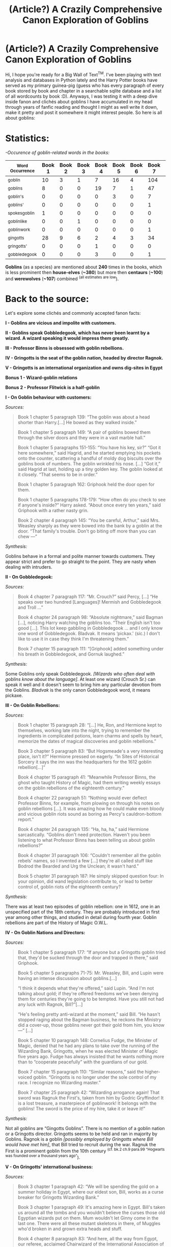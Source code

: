 #+TITLE: (Article?) A Crazily Comprehensive Canon Exploration of Goblins

* (Article?) A Crazily Comprehensive Canon Exploration of Goblins
:PROPERTIES:
:Author: Choice_Caterpillar
:Score: 242
:DateUnix: 1584148957.0
:DateShort: 2020-Mar-14
:FlairText: Discussion
:END:
Hi, I hope you're ready for a Big Wall of Text^{TM}. I've been playing with text analysis and databases in Python lately and the Harry Potter books have served as my primary guinea-pig (guess who has every paragraph of every book stored by book and chapter in a searchable sqlite database and a list of all wordcounts by book :D). Anyways, I was testing it with a deep dive inside fanon and clichés about goblins I have accumulated in my head through years of fanfic reading and thought I might as well write it down, make it pretty and post it somewhere it might interest people. So here is all about goblins:

* Statistics:
  :PROPERTIES:
  :CUSTOM_ID: statistics
  :END:
/-Occurence of goblin-related words in the books:/

| ^{Word Occurrence} | Book 1 | Book 2 | Book 3 | Book 4 | Book 5 | Book 6 | Book 7 | Total |
|--------------------+--------+--------+--------+--------+--------+--------+--------+-------|
| ^{goblin}          | 10     | 3      | 1      | 7      | 16     | 4      | 104    | *145* |
| ^{goblins}         | 8      | 0      | 0      | 19     | 7      | 1      | 47     | *82*  |
| ^{goblin's}        | 0      | 0      | 0      | 0      | 3      | 0      | 7      | *10*  |
| ^{goblins'}        | 0      | 0      | 0      | 0      | 0      | 0      | 1      | *1*   |
| ^{spokesgoblin}    | 1      | 0      | 0      | 0      | 0      | 0      | 0      | *1*   |
| ^{goblinlike}      | 0      | 0      | 1      | 0      | 0      | 0      | 0      | *1*   |
| ^{goblinwork}      | 0      | 0      | 0      | 0      | 0      | 0      | 1      | *1*   |
| ^{gingotts}        | 28     | 9      | 6      | 2      | 4      | 3      | 34     | *86*  |
| ^{gringotts'}      | 0      | 0      | 0      | 1      | 0      | 0      | 0      | *1*   |
| ^{gobbledegook}    | 0      | 0      | 0      | 3      | 0      | 0      | 1      | *4*   |

*Goblins* (as a species) are mentioned about *240* times in the books, which is less prominent then *house-elves* (*~380*) but more then *centaurs* (*~100*) and *werewolves* (*~107*) combined ^{(all estimates are low}).

* Back to the source:
  :PROPERTIES:
  :CUSTOM_ID: back-to-the-source
  :END:
Let's explore some clichés and commonly accepted fanon facts:

*I - Goblins are vicious and impolite with customers.*

*II - Goblins speak Gobbledegook, which has never been learnt by a wizard. A wizard speaking it would impress them greatly.*

*III - Professor Binns is obsessed with goblin rebellions.*

*IV - Gringotts is the seat of the goblin nation, headed by director Ragnok.*

*V - Gringotts is an international organization and owns dig-sites in Egypt*

*Bonus 1 - Wizard-goblin relations*

*Bonus 2 - Professor Flitwick is a half-goblin*

*I - On Goblin behaviour with customers:*

/Sources:/

#+begin_quote
  Book 1 chapter 5 paragraph 139: “The goblin was about a head shorter than Harry.[...] He bowed as they walked inside.”

  Book 1 chapter 5 paragraph 149: “A pair of goblins bowed them through the silver doors and they were in a vast marble hall.”

  Book 1 chapter 5 paragraphs 151-155: “You have his key, sir?” “Got it here somewhere,” said Hagrid, and he started emptying his pockets onto the counter, scattering a handful of moldy dog biscuits over the goblins book of numbers. The goblin wrinkled his nose. [...] “Got it,” said Hagrid at last, holding up a tiny golden key. The goblin looked at it closely. “That seems to be in order.”

  Book 1 chapter 5 paragraph 162: Griphook held the door open for them.

  Book 1 chapter 5 paragraphs 178-179: “How often do you check to see if anyone's inside?” Harry asked. “About once every ten years,” said Griphook with a rather nasty grin.

  Book 2 chapter 4 paragraph 145: “You be careful, Arthur,” said Mrs. Weasley sharply as they were bowed into the bank by a goblin at the door. “That family's trouble. Don't go biting off more than you can chew ---”
#+end_quote

/Synthesis:/

Goblins behave in a formal and polite manner towards customers. They appear strict and prefer to go straight to the point. They are nasty when dealing with intruders.

*II - On Gobbledegook:*

/Sources:/

#+begin_quote
  Book 4 chapter 7 paragraph 117: “Mr. Crouch?” said Percy, [...] “He speaks over two hundred [Languages]! Mermish and Gobbledegook and Troll ...”

  Book 4 chapter 24 paragraph 98: “Absolute nightmare,” said Bagman [...], noticing Harry watching the goblins too. “Their English isn't too good [...]. This lot keep gabbling in Gobbledegook ... and I only know one word of Gobbledegook. Bladvak. It means ‘pickax.' (sic.) I don't like to use it in case they think I'm threatening them.”

  Book 7 chapter 15 paragraph 111: “[Griphook] added something under his breath in Gobbledegook, and Gornuk laughed.”
#+end_quote

/Synthesis:/

Some Goblins only speak Gobbledegook. /[Wizards who often deal with goblins know about the language]/. At least one wizard (Crouch Sr.) can speak it well and it doesn't seem to bring him any particular devotion from the Goblins. /Bladvak/ is the only canon Gobbledegook word, it means pickaxe.

*III - On Goblin Rebellions:*

/Sources:/

#+begin_quote
  Book 1 chapter 15 paragraph 28: “[...] He, Ron, and Hermione kept to themselves, working late into the night, trying to remember the ingredients in complicated potions, learn charms and spells by heart, memorize the dates of magical discoveries and goblin rebellions.”

  Book 3 chapter 5 paragraph 83: “But Hogsmeade's a very interesting place, isn't it?” Hermione pressed on eagerly. “In Sites of Historical Sorcery it says the inn was the headquarters for the 1612 goblin rebellion[...]”

  Book 4 chapter 15 paragraph 41: “Meanwhile Professor Binns, the ghost who taught History of Magic, had them writing weekly essays on the goblin rebellions of the eighteenth century.”

  Book 4 chapter 22 paragraph 51: “Nothing would ever deflect Professor Binns, for example, from plowing on through his notes on goblin rebellions [...]. It was amazing how he could make even bloody and vicious goblin riots sound as boring as Percy's cauldron-bottom report.”

  Book 4 chapter 24 paragraph 135: “Ha, ha, ha,” said Hermione sarcastically. “Goblins don't need protection. Haven't you been listening to what Professor Binns has been telling us about goblin rebellions?”

  Book 4 chapter 31 paragraph 106: “Couldn't remember all the goblin rebels' names, so I invented a few [...] they're all called stuff like Bodrod the Bearded and Urg the Unclean; it wasn't hard.”

  Book 5 chapter 31 paragraph 187: He simply skipped question four: In your opinion, did wand legislation contribute to, or lead to better control of, goblin riots of the eighteenth century?
#+end_quote

/Synthesis:/

There was at least two episodes of goblin rebellion: one in 1612, one in an unspecified part of the 18th century. They are probably introduced in first year among other things, and studied in detail during fourth year. Goblin rebellions are part of the History of Magic O.W.L.

*IV - On Goblin Nations and Directors:*

/Sources:/

#+begin_quote
  Book 1 chapter 5 paragraph 177: “If anyone but a Gringotts goblin tried that, they'd be sucked through the door and trapped in there,” said Griphook.

  Book 5 chapter 5 paragraphs 71-75: Mr. Weasley, Bill, and Lupin were having an intense discussion about goblins.[...]

  “I think it depends what they're offered,” said Lupin. “And I'm not talking about gold; if they're offered freedoms we've been denying them for centuries they're going to be tempted. Have you still not had any luck with Ragnok, Bill?”[...]

  “He's feeling pretty anti-wizard at the moment,” said Bill. “He hasn't stopped raging about the Bagman business, he reckons the Ministry did a cover-up, those goblins never got their gold from him, you know ---” [...]

  Book 5 chapter 10 paragraph 148: Cornelius Fudge, the Minister of Magic, denied that he had any plans to take over the running of the Wizarding Bank, Gringotts, when he was elected Minister of Magic five years ago. Fudge has always insisted that he wants nothing more than to “cooperate peacefully” with the guardians of our gold.

  Book 7 chapter 15 paragraph 110: “Similar reasons,” said the higher-voiced goblin. “Gringotts is no longer under the sole control of my race. I recognize no Wizarding master.”

  Book 7 chapter 25 paragraph 42: “Wizarding arrogance again! That sword was Ragnuk the First's, taken from him by Godric Gryffindor! It is a lost treasure, a masterpiece of goblinwork! It belongs with the goblins! The sword is the price of my hire, take it or leave it!”
#+end_quote

/Synthesis:/

Not all goblins are “Gingotts Goblins”. There is no mention of a goblin nation or a Gringotts director. Gringotts seems to be held and ran in majority by Goblins. Ragnok is a goblin /[possibly employed by Gringotts where Bill would have met him]/, that Bill tried to recruit during the war. Ragnuk the First is a prominent goblin from the 10th century ^{(cf. bk.2 ch.9 para.99 “Hogwarts was founded over a thousand years ago”}).

*V - On Gringotts' international business:*

/Sources:/

#+begin_quote
  Book 3 chapter 1 paragraph 42: “We will be spending the gold on a summer holiday in Egypt, where our eldest son, Bill, works as a curse breaker for Gringotts Wizarding Bank.”

  Book 3 chapter 1 paragraph 49: It's amazing here in Egypt. Bill's taken us around all the tombs and you wouldn't believe the curses those old Egyptian wizards put on them. Mum wouldn't let Ginny come in the last one. There were all these mutant skeletons in there, of Muggles who'd broken in and grown extra heads and stuff.

  Book 4 chapter 8 paragraph 83: “And here, all the way from Egypt, our referee, acclaimed Chairwizard of the International Association of Quidditch, Hassan Mostafa!”

  Book 5 chapter 29 paragraph 67: Are you seeking a challenging career involving travel, adventure, and substantial, danger-related treasure bonuses? Then consider a position with Gringotts Wizarding Bank, who are currently recruiting Curse-Breakers for thrilling opportunities abroad.
#+end_quote

/Synthesis:/

Egypt has local wizards /[and probably a local wizarding government]/. Gringotts seems to be in the business of recovering cursed treasures internationally. They may be mandated/dealing with local governments to do it. There is no indication that Gringotts is just the local branch of a more international company.

*Bonus 1 - On relations between wizards and goblins:*

/Sources:/

[see On Goblin Rebellions]

#+begin_quote
  Book 4 chapter 8 paragraph 23: “[...] and next thing I hear you's up in front of the Department for the Regulation and Control of Magical Creatures, like some common goblin.

  Book 5 chapter 31 paragraph 189-197: Describe the circumstances that led to the Formation of the International Confederation of Wizards[...]. The confederation had met for the first time in France [...] Goblins had tried to attend and been ousted.

  Book 6 chapter 4 paragraph 145: “[...] And there was Dirk Cresswell in the year after her too --- now Head of the Goblin Liaison Office, of course --- another Muggle-born, a very gifted student, and still gives me excellent inside information on the goings- on at Gringotts!”

  Book 7 chapter 25 paragraph 148: “I know goblins,” said Bill. “I've worked for Gringotts ever since I left Hogwarts. As far as there can be friendship between wizards and goblins, I have goblin friends --- or, at least, goblins I know well, and like.”

  Book 7 chapter 25 paragraph 157: “We are talking about a different breed of being,” said Bill. “Dealings between wizards and goblins have been fraught for centuries --- but you'll know all that from History of Magic. There has been fault on both sides, I would never claim that wizards have been innocent. However, there is a belief among some goblins, and those at Gringotts are perhaps most prone to it, that wizards cannot be trusted in matters of gold and treasure, that they have no respect for goblin ownership.”
#+end_quote

/Synthesis:/

An office in the U.K. Ministry of Magic is dedicated to goblins, its duties are unclear but it seems to deal with Gringotts. At least some goblins are not afforded decent rights and are treated like dangerous creatures /[somewhat similar to werewolves and centaurs]/. Goblins were refused a seat at the International Confederation of Wizards. Wizard-Goblin relations are complicated by centuries of mutual mistrust.

*Bonus 2 - A Goblin-blooded Flitwick:*

/Sources:/

#+begin_quote
  Book 1 Chapter 8 paragraph 15: “Professor Flitwick, the Charms teacher, was a tiny little wizard who had to stand on a pile of books to see over his desk.”

  Book 3 chapter 10 paragraph 191: “Hear, hear!” squeaked tiny Professor Flitwick, whose feet were dangling a foot from the ground.
#+end_quote

/Synthesis:/

There is nothing to confirm this possibility in the books. Flitwick was never called a “half-breed” by Umbridge and she never went after him. Naturally, this rumour which has no substance in the books might come from J.K.R. herself. According to fandom.com: “JKR stated that Flitwick has a "dash" of goblin blood.” (cf. [[https://harrypotter.fandom.com/wiki/Filius_Flitwick#cite_note-11]] ). Although there is no source for the statement... apparently just writing shit out counts as a citation on this wiki.

* TL;DR:
  :PROPERTIES:
  :CUSTOM_ID: tldr
  :END:
Goblins are sentient creatures who have a history of complicated relations with wizards both in the U.K. (at least two major incidents of “rebellion” prior to the 19th century), and internationally (refused at the I.C.W). They have an affinity for blacksmithing, jewellery-making and treasure hoarding. Some of them work at Gringotts, a Wizarding Bank located in London which is owned and operated in majority by goblins. “Gringotts goblins” are formal and polite with customers, and cruel with intruders. Goblins in the U.K. primarily speak Gobbledegook among themselves and English when they wish to address wizards (although some only know the goblin language). Gobbledegook is a language like any other and is spoken (at least partially) by some wizards. There is no evidence of a “goblin nation”, and the hierarchical structure of Gringotts is not detailed in the books. Ragnok is only mentioned once, there is no indication that he is a particularly prominent goblin. Flitwick may or may not have goblin blood in his ancestry. Professor Binns seems to follow a curriculum that introduces multiple subjects in first year (including goblin rebellions) and details those subjects throughout the years. Goblin rebellions are treated in fourth year and are part of the History of Magic O.W.L.

/Yeah, huh that TL;DR was very long... well, here we are, I hope the two people and a poor moderator who are still reading this have found it interesting and/or entertaining. I don't know if I'm ever doing that again, took me about four hours but it was nice experience for writing SQL queries and making data into an article-like... thing. If you have any question about the Book Canon I'd be happy to look something up for you./


** This was great. I think the fanon tropes have probably run too far to come back on track with these actual findings, but I find these canon-to-fanon discrepancies fascinating, so I'd love to see more if you think of any!
:PROPERTIES:
:Author: bgottfried91
:Score: 59
:DateUnix: 1584156128.0
:DateShort: 2020-Mar-14
:END:


** This is really good analysis and clears up a lot of fanon tropes, but I would revise a couple of points if you extend it to EU materials like the movies and Pottermore.

On the "goblin nation": There's no /direct/ mention of a goblin nation, but several things would certainly imply it--goblin rebellions, having a liaison office, petitioning for a seat at the ICW in the first place. And most of all, Ragnuk was specifically called a king on Pottermore. It may not be official, but it may be like disputed places like Taiwan or Somaliland that are /de facto/ independent.

On Flitwick: Well, I think part of this is because Warwick Davis is shorter than the goblins were described being in the books. It could be that Flitwick is just that short rather than a larger fraction goblin. But the scene in the fifth film where Umbridge holds up a tape measure to him does imply that she thinks of him as a half-breed.
:PROPERTIES:
:Author: TheWhiteSquirrel
:Score: 23
:DateUnix: 1584186238.0
:DateShort: 2020-Mar-14
:END:

*** Yeah, I think it makes sense, it's just a different approach. Here I had the opportunity to really search the Books for answers and I think it's interesting to look at a purely book-oriented canon. The way I see it, it reopens interesting perspectives and possibilities that have sort of been shut by films, JKR and fanon inertia through the years. It makes me think of early fanfictions that were built on much thinner foundations (like just the first few books and no movies) and were seemingly much more free to explore.

That's why I tried to be as open-ended as possible in my synthesis, I think the best stories are built on questions rather then hundreds of wiki articles and whispers of Author-mandated canonical facts and tidbits.
:PROPERTIES:
:Author: Choice_Caterpillar
:Score: 7
:DateUnix: 1584209790.0
:DateShort: 2020-Mar-14
:END:


*** I always thought Flitwick might be part House Elf (or other Elf) because of his squeaky voice.
:PROPERTIES:
:Author: unicorn_mafia537
:Score: 4
:DateUnix: 1584209912.0
:DateShort: 2020-Mar-14
:END:


** This was very good to read, but I don't think we need to worry about spoilers
:PROPERTIES:
:Author: Tsorovar
:Score: 21
:DateUnix: 1584166294.0
:DateShort: 2020-Mar-14
:END:

*** I can appreciate the spoiler warning, considering how many things have been spoiled for me by people (mainly on youtube via people posting spoilers in their titles/thumbnails or in the comments section). Granted for a topic like this people joining in should be expecting spoilers related to the topic, but I prefer being too cautious over not cautious enough.
:PROPERTIES:
:Author: darkpothead
:Score: 7
:DateUnix: 1584206146.0
:DateShort: 2020-Mar-14
:END:


*** Thanks, I was mainly looking for collapsible text as a way to streamline the super-long post but it doesn't work like that on this sub ^^. At least the Quote thing seems to reduce the vertical spacing of the text a little bit (or maybe that's just in my mind) and the Spoiler thing allows someone to easily look for a header without getting distracted by all the text if they are only interested by one thing. Making a Big Wall of Text look pretty on Reddit is a tall order given the few options afforded by the editor xD.
:PROPERTIES:
:Author: Choice_Caterpillar
:Score: 11
:DateUnix: 1584205993.0
:DateShort: 2020-Mar-14
:END:


** The moment when you are not sure whether this is the python or some Harry Potter related reddit because its still too early.

But that is really interesting. I'm feeling really inspired right now. Maybe I should look for the depiction of goblins in fanfiction. For some reason my university department has a Harry Potter fanfiction corpus that would be a perfect opportunity to make use of it.
:PROPERTIES:
:Author: alicecooperunicorn
:Score: 15
:DateUnix: 1584177157.0
:DateShort: 2020-Mar-14
:END:

*** Aye, I tried a thing or two with BeautifulSoup on ffnet but that old tired mess of a site isn't very bot-friendly ^^. It would be interesting to do text-analysis stuff with fanfictions. The biggest problem I ran into is the non-uniform styling and syntax among writers, trying to make an universal tokenizer thingy for such a diverse corpus is an absolute nightmare. Just thinking about the separators people use between scenes (like "_-_-_-_-_ *° HPGitGud °* _-_-_-_-_-") chills my soul, and getting rid of A/Ns automatically is also a challenge I'll let other people deal with xD (I don't consider them part of the text since authors often use a different tone to write them and I'm more interested in the actual storytelling kind of stuff).
:PROPERTIES:
:Author: Choice_Caterpillar
:Score: 3
:DateUnix: 1584206916.0
:DateShort: 2020-Mar-14
:END:


** Very well thought out and written. Must of taken ages to sort through everything, and then write it all out.

A while ago I went through a pdf of the books to see if anyone's ever referred to as Lord somthing or other (the only person ever referred to as such is Voldemort) and it took a good half hour of just skipping through the text from one instance to the next only looking at each for a few seconds.
:PROPERTIES:
:Author: PintoTheBurrito
:Score: 20
:DateUnix: 1584164344.0
:DateShort: 2020-Mar-14
:END:

*** The word “lord” appears 392 times in the books. And only once in the plural form: “My late lamented lords, ladies, and gentlemen, it is my great sorrow ...” ^{(bk.2 ch.8 para.142}) during Nick's death-day party.

There is 12 instances of the interjection “good lord”.

>144 “dark lord”, >137 “lord Voldemort” , 80 “my lord”, 1 “lord, is it?”, all of them about Voldemort. At this point I still got 29 “lord”s in the wild but they are probably occurrences of “dark lord” and “lord voldemort” that repeat multiple times in the same paragraph... my system is not really fine-tuned to detect those.

Anyway there is no “lord potter”, "lord black" or “lord malfoy” anywhere in the books, and any instances of “heir” apply to “the Heir of Slytherin”.

That little report took me about 5 minutes to make, that's the advantage of searchable databases.
:PROPERTIES:
:Author: Choice_Caterpillar
:Score: 11
:DateUnix: 1584208965.0
:DateShort: 2020-Mar-14
:END:


*** I feel like that trope mainly comes from two things. One: the "Ancient and Noble House of Black," which presumeably is just Sirius's family being pompous purebloods but isn't really expanded upon in canon. Two: the Wizengamot (and Wizarding government in general) not being expanded upon. So people take the two and make up a Wizarding government based on Ancient and Noble Houses ruling within the Wizengamot, with the Minister being an elected portion (potentially to balance it out).
:PROPERTIES:
:Author: darkpothead
:Score: 5
:DateUnix: 1584206340.0
:DateShort: 2020-Mar-14
:END:


** fantastic work!
:PROPERTIES:
:Author: sparksstorm
:Score: 6
:DateUnix: 1584161400.0
:DateShort: 2020-Mar-14
:END:


** That was a very nice read. A+ for effort. I don't think you need to worry about people not reading through major amount of text to glean something good in a fanfiction subreddit. Or maybe that's just me. I can't think of anything to ask you right now but will you be open to a request later on?

Again, thanks for all the work.
:PROPERTIES:
:Author: SurbhitSrivastava
:Score: 6
:DateUnix: 1584185412.0
:DateShort: 2020-Mar-14
:END:

*** Hi, thanks a lot. Yeah since people seem to like it, I might make another one of those in future. I have a few little ideas that could be interesting but nothing too precise for now. I'd be happy to look at requests.
:PROPERTIES:
:Author: Choice_Caterpillar
:Score: 2
:DateUnix: 1584228800.0
:DateShort: 2020-Mar-15
:END:


** Ok this is awesome. But I am more interested how have you done this in Python. I have some experiance with it, but would be interested to know.
:PROPERTIES:
:Author: call_me_mistress99
:Score: 6
:DateUnix: 1584173353.0
:DateShort: 2020-Mar-14
:END:

*** I had the books in epubs, extracted the xhtmls, used a bash script to fire html2txt at everything that moved, did a little manual sanity check and removed chapter headers with sed, then made a python script to tokenize every paragraph and of every chapter of every book (mainly cleaning punctuation and splitting by "\n\n"), I put them into tuples and then sent all the juice to a sqlite database with an FTS4 table organized like that: book(int), chapter(int), paragraph(int), body(text).

Now I can use a DB browser to send queries and search the thing (I could do it with python, but a GUIed pre-existing program that does exactly what you want is a terrible thing to waste).

For wordcounts, I did something similar but formated to CSV, then I just cleaned-up with LibreOffice calc, added the Totals column and saved to a nice ods file for perusing (again, I could use python but why ^^).
:PROPERTIES:
:Author: Choice_Caterpillar
:Score: 3
:DateUnix: 1584210701.0
:DateShort: 2020-Mar-14
:END:

**** Ok I haven't understood a thing, but someday I will. Thank you.
:PROPERTIES:
:Author: call_me_mistress99
:Score: 3
:DateUnix: 1584210994.0
:DateShort: 2020-Mar-14
:END:

***** Yeah, that's essentially a lot of little tools and steps along the way to bodge together a thing that interested me and I couldn't find. The two main principle to lookup are "sqlite databases", and "tokenization". The rest is just fluff that details how I did it in particular.
:PROPERTIES:
:Author: Choice_Caterpillar
:Score: 2
:DateUnix: 1584229395.0
:DateShort: 2020-Mar-15
:END:


** Am awesome effortpost, I'd give you Reddit gold if I had any, it dispells so much fanon mistaken for canon.
:PROPERTIES:
:Score: 4
:DateUnix: 1584180951.0
:DateShort: 2020-Mar-14
:END:


** Excellent analysis. I feel like I knew pretty much all of this but it's still interesting reading the facts and references all laid out like that. Ironically the main thing I learned from this is that Ragnok is actually a canon goblin while I've been assuming he was pure fanon...
:PROPERTIES:
:Author: The_Fireheart
:Score: 4
:DateUnix: 1584197389.0
:DateShort: 2020-Mar-14
:END:


** Someone give this gold
:PROPERTIES:
:Author: aslightnerd
:Score: 7
:DateUnix: 1584164297.0
:DateShort: 2020-Mar-14
:END:


** This was a very interesting read.
:PROPERTIES:
:Author: rosemarjoram
:Score: 3
:DateUnix: 1584185782.0
:DateShort: 2020-Mar-14
:END:


** The title should be "Fantastic Goblins and Where to Find Them".

Very well done and researched! It must have taken hours to do this!

I really loved that you were able to separate fanon from canon with cold, hard facts.

The idea that there are Goblins who aren't in gringotts is an excellent premise for fanfic prompt.

Or a Goblin Slayer crossover 😁😁😁😁.
:PROPERTIES:
:Author: innominate_anonymous
:Score: 3
:DateUnix: 1584191117.0
:DateShort: 2020-Mar-14
:END:


** This is really awesome work! Maybe future fanfic writers can use it as an easy canon reference.

Did you find the sqlite database somewhere or did you create it yourself? Would you be open to sharing it? I would love to dig through it to investigate other topics.
:PROPERTIES:
:Author: ellemandora
:Score: 2
:DateUnix: 1584198975.0
:DateShort: 2020-Mar-14
:END:

*** Thanks, I made the db myself with python (I explained how in another answer). I'd be happy to send it to you.
:PROPERTIES:
:Author: Choice_Caterpillar
:Score: 3
:DateUnix: 1584211139.0
:DateShort: 2020-Mar-14
:END:

**** chuck it on github so everyone can use it
:PROPERTIES:
:Author: habitableattic
:Score: 1
:DateUnix: 1584274755.0
:DateShort: 2020-Mar-15
:END:


** Here's the source for Flitwick's goblin ancestry: [[http://web.archive.org/web/20070724184245/http://www.jkrowling.com/textonly/en/faq_view.cfm?id=95]]
:PROPERTIES:
:Author: William_Robinson
:Score: 2
:DateUnix: 1585633801.0
:DateShort: 2020-Mar-31
:END:

*** Thank you for unearthing that, it's interesting to see how far the movie/fanon strayed from her original vision. Then again, it's her fault/decision most of her characters aren't more flushed out in text.
:PROPERTIES:
:Author: Choice_Caterpillar
:Score: 1
:DateUnix: 1585663240.0
:DateShort: 2020-Mar-31
:END:
